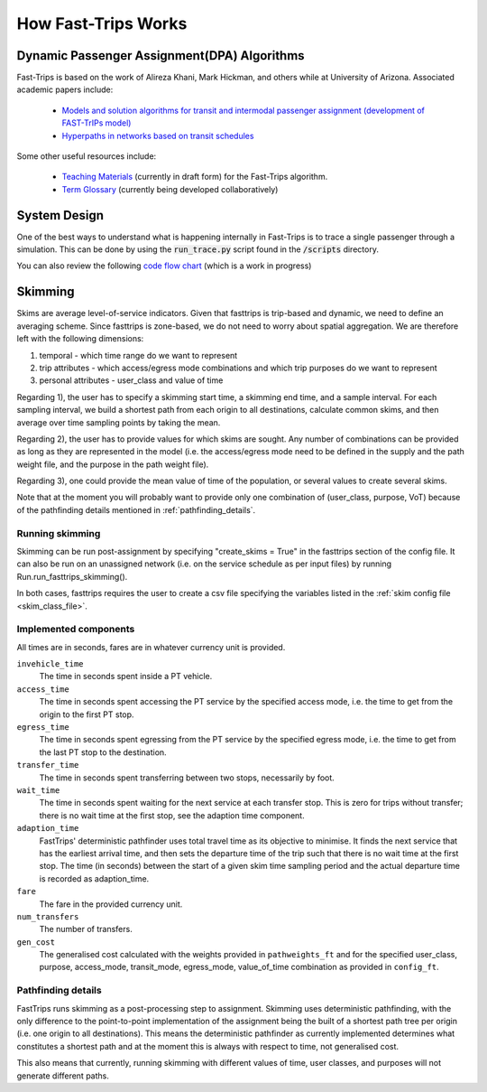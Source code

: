 How Fast-Trips Works
========================

Dynamic Passenger Assignment(DPA) Algorithms
------------------------------------------------
Fast-Trips is based on the work of Alireza Khani, Mark Hickman, and others while at University of Arizona.  Associated
academic papers include:

 * `Models and solution algorithms for transit and intermodal passenger assignment (development of FAST-TrIPs model) <http://arizona.openrepository.com/arizona/handle/10150/306074>`_
 * `Hyperpaths in networks based on transit schedules <http://trrjournalonline.trb.org/doi/10.3141/2284-04>`_

Some other useful resources include:

 * `Teaching Materials <https://drive.google.com/open?id=0Bz-oz0TqHWtNQVdFNXV5eGwtbms>`_ (currently in draft form) for
   the Fast-Trips algorithm.

 * `Term Glossary <https://drive.google.com/open?id=1usCw5FAjAXL44UavBKmCmdr7jFbAnQ-2meMlJwnEl5Y>`_ (currently being
   developed collaboratively)


System Design
------------------
One of the best ways to understand what is happening internally in Fast-Trips is to trace a single passenger through a
simulation.  This can be done by using the :code:`run_trace.py` script found in the :code:`/scripts` directory.


You can also review the following `code flow chart <https://docs.google.com/presentation/d/1ReNqDJP4O_2m882G3NI-4xjnsd6ORjOcDCxOQNGZN4c/edit#slide=id.p>`_ (which is a work in progress)



Skimming
------------------
Skims are average level-of-service indicators. Given that fasttrips is trip-based and dynamic, we need to define an
averaging scheme. Since fasttrips is zone-based, we do not need to worry about spatial aggregation. We are
therefore left with the following dimensions:

1) temporal - which time range do we want to represent
2) trip attributes - which access/egress mode combinations and which trip purposes do we want to represent
3) personal attributes - user_class and value of time

Regarding 1), the user has to specify a skimming start time, a skimming end time, and a sample interval. For each
sampling interval, we build a shortest path from each origin to all destinations, calculate common skims,
and then average over time sampling points by taking the mean.

Regarding 2), the user has to provide values for which skims are sought. Any number of combinations can be provided
as long as they are represented in the model (i.e. the access/egress mode need to be defined in the supply and the
path weight file, and the purpose in the path weight file).

Regarding 3), one could provide the mean value of time of the population, or several values to create several skims.


Note that at the moment you will probably want to provide only one combination of (user_class, purpose, VoT) because
of the pathfinding details mentioned in :ref:`pathfinding_details`.


Running skimming
^^^^^^^^^^^^^^^^

Skimming can be run post-assignment by specifying "create_skims = True" in the fasttrips section of the config file.
It can also be run on an unassigned network (i.e. on the service schedule as per input files) by running
Run.run_fasttrips_skimming().

In both cases, fasttrips requires the user to create a csv file specifying the variables listed in the
:ref:`skim config file <skim_class_file>`.


Implemented components
^^^^^^^^^^^^^^^^^^^^^^
All times are in seconds, fares are in whatever currency unit is provided.

``invehicle_time``
  The time in seconds spent inside a PT vehicle.

``access_time``
  The time in seconds spent accessing the PT service by the specified access mode, i.e. the time to get from the origin
  to the first PT stop.

``egress_time``
  The time in seconds spent egressing from the PT service by the specified egress mode, i.e. the time to get from the
  last PT stop to the destination.

``transfer_time``
  The time in seconds spent transferring between two stops, necessarily by foot.

``wait_time``
  The time in seconds spent waiting for the next service at each transfer stop. This is zero for trips without transfer;
  there is no wait time at the first stop, see the adaption time component.

``adaption_time``
  FastTrips' deterministic pathfinder uses total travel time as its objective to minimise. It finds the next service
  that has the earliest arrival time, and then sets the departure time of the trip such that there is no wait time at
  the first stop. The time (in seconds) between the start of a given skim time sampling period and the actual
  departure time is recorded as adaption_time.

``fare``
  The fare in the provided currency unit.

``num_transfers``
  The number of transfers.

``gen_cost``
  The generalised cost calculated with the weights provided in ``pathweights_ft`` and for the specified user_class,
  purpose, access_mode, transit_mode, egress_mode, value_of_time combination as provided in ``config_ft``.


.. _pathfinding_details:
Pathfinding details
^^^^^^^^^^^^^^^^^^^
FastTrips runs skimming as a post-processing step to assignment. Skimming uses deterministic pathfinding, with the only
difference to the point-to-point implementation of the assignment being the built of a shortest path tree per origin
(i.e. one origin to all destinations). This means the deterministic pathfinder as currently implemented determines
what constitutes a shortest path and at the moment this is always with respect to time, not generalised cost.

This also means that currently, running skimming with different values of time, user classes, and purposes will not
generate different paths.
